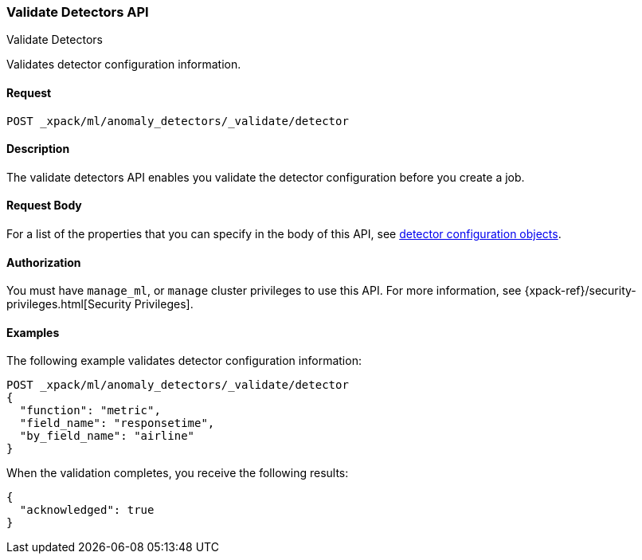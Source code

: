 [role="xpack"]
[testenv="platinum"]
[[ml-valid-detector]]
=== Validate Detectors API
++++
<titleabbrev>Validate Detectors </titleabbrev>
++++

Validates detector configuration information.

==== Request

`POST _xpack/ml/anomaly_detectors/_validate/detector`

==== Description

The validate detectors API enables you validate the detector configuration
before you create a job.


==== Request Body

For a list of the properties that you can specify in the body of this API,
see <<ml-detectorconfig,detector configuration objects>>.


==== Authorization

You must have `manage_ml`, or `manage` cluster privileges to use this API.
For more information, see
{xpack-ref}/security-privileges.html[Security Privileges].


==== Examples

The following example validates detector configuration information:

[source,js]
--------------------------------------------------
POST _xpack/ml/anomaly_detectors/_validate/detector
{
  "function": "metric",
  "field_name": "responsetime",
  "by_field_name": "airline"
}
--------------------------------------------------
// CONSOLE

When the validation completes, you receive the following results:
[source,js]
----
{
  "acknowledged": true
}
----
// TESTRESPONSE